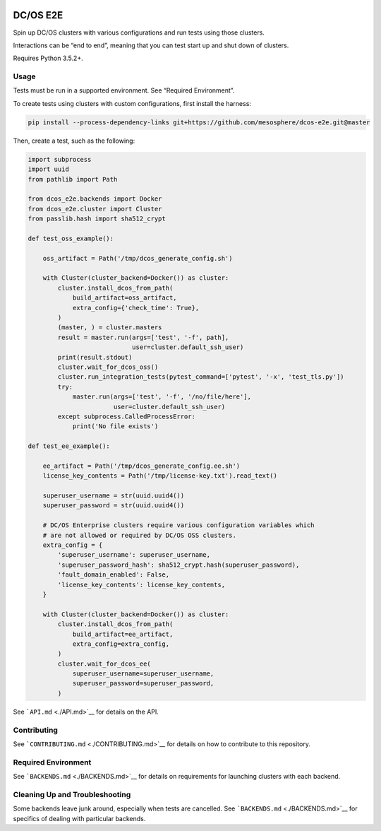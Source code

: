 |Build Status|

|codecov|

|Updates|

DC/OS E2E
=========

Spin up DC/OS clusters with various configurations and run tests using
those clusters.

Interactions can be “end to end”, meaning that you can test start up and
shut down of clusters.

Requires Python 3.5.2+.

Usage
-----

Tests must be run in a supported environment. See “Required
Environment”.

To create tests using clusters with custom configurations, first install
the harness:

.. code:: sh

    pip install --process-dependency-links git+https://github.com/mesosphere/dcos-e2e.git@master 

Then, create a test, such as the following:

.. code:: python

    import subprocess
    import uuid
    from pathlib import Path

    from dcos_e2e.backends import Docker
    from dcos_e2e.cluster import Cluster
    from passlib.hash import sha512_crypt

    def test_oss_example():

        oss_artifact = Path('/tmp/dcos_generate_config.sh')

        with Cluster(cluster_backend=Docker()) as cluster:
            cluster.install_dcos_from_path(
                build_artifact=oss_artifact,
                extra_config={'check_time': True},
            )
            (master, ) = cluster.masters
            result = master.run(args=['test', '-f', path],
                                user=cluster.default_ssh_user)
            print(result.stdout)
            cluster.wait_for_dcos_oss()
            cluster.run_integration_tests(pytest_command=['pytest', '-x', 'test_tls.py'])
            try:
                master.run(args=['test', '-f', '/no/file/here'],
                           user=cluster.default_ssh_user)
            except subprocess.CalledProcessError:
                print('No file exists')

    def test_ee_example():

        ee_artifact = Path('/tmp/dcos_generate_config.ee.sh')
        license_key_contents = Path('/tmp/license-key.txt').read_text()

        superuser_username = str(uuid.uuid4())
        superuser_password = str(uuid.uuid4())

        # DC/OS Enterprise clusters require various configuration variables which
        # are not allowed or required by DC/OS OSS clusters.
        extra_config = {
            'superuser_username': superuser_username,
            'superuser_password_hash': sha512_crypt.hash(superuser_password),
            'fault_domain_enabled': False,
            'license_key_contents': license_key_contents,
        }

        with Cluster(cluster_backend=Docker()) as cluster:
            cluster.install_dcos_from_path(
                build_artifact=ee_artifact,
                extra_config=extra_config,
            )
            cluster.wait_for_dcos_ee(
                superuser_username=superuser_username,
                superuser_password=superuser_password,
            )

See ```API.md`` <./API.md>`__ for details on the API.

Contributing
------------

See ```CONTRIBUTING.md`` <./CONTRIBUTING.md>`__ for details on how to
contribute to this repository.

Required Environment
--------------------

See ```BACKENDS.md`` <./BACKENDS.md>`__ for details on requirements for
launching clusters with each backend.

Cleaning Up and Troubleshooting
-------------------------------

Some backends leave junk around, especially when tests are cancelled.
See ```BACKENDS.md`` <./BACKENDS.md>`__ for specifics of dealing with
particular backends.

.. |Build Status| image:: https://travis-ci.org/mesosphere/dcos-e2e.svg?branch=master
   :target: https://travis-ci.org/mesosphere/dcos-e2e
.. |codecov| image:: https://codecov.io/gh/mesosphere/dcos-e2e/branch/master/graph/badge.svg
   :target: https://codecov.io/gh/mesosphere/dcos-e2e
.. |Updates| image:: https://pyup.io/repos/github/mesosphere/dcos-e2e/shield.svg
   :target: https://pyup.io/repos/github/mesosphere/dcos-e2e/
